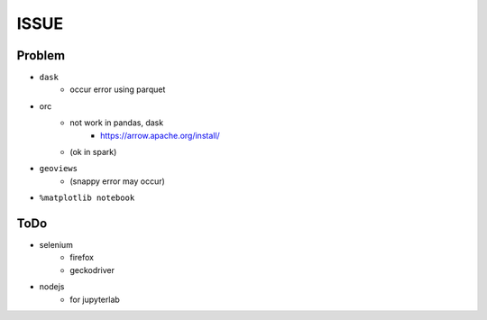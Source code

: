 ============
ISSUE
============

Problem
========

- ``dask``
    - occur error using parquet
- orc
    - not work in pandas, dask
        - https://arrow.apache.org/install/
    - (ok in spark)

- ``geoviews``
    - (snappy error may occur)
- ``%matplotlib notebook``

ToDo
=====

- selenium
    - firefox
    - geckodriver
- nodejs
    - for jupyterlab
